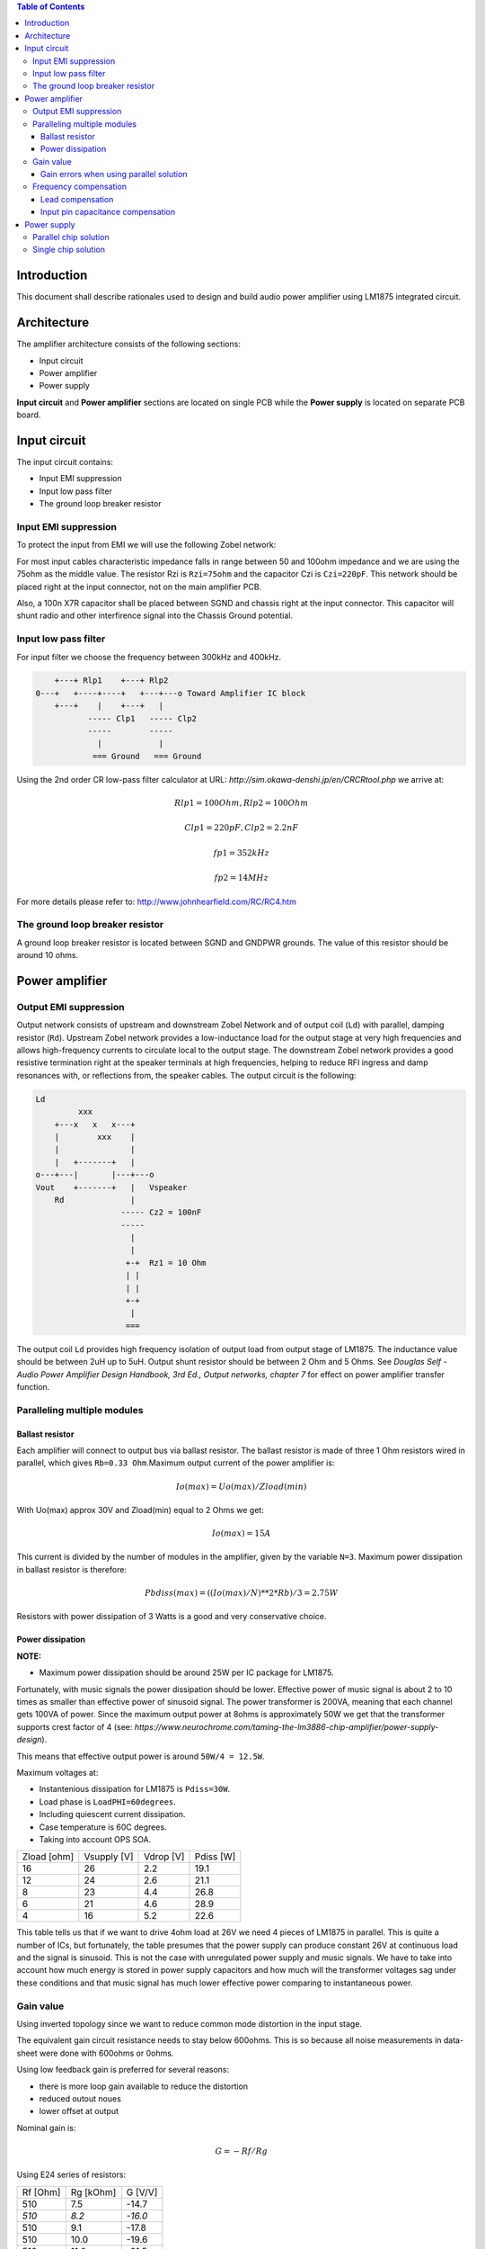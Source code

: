 
.. contents:: Table of Contents
   :depth: 3


Introduction
============

This document shall describe rationales used to design and build audio 
power amplifier using LM1875 integrated circuit.

Architecture
============

The amplifier architecture consists of the following sections:

* Input circuit
* Power amplifier
* Power supply

**Input circuit** and **Power amplifier** sections are located on single PCB
while the **Power supply** is located on separate PCB board.

.. image:: images/pcb_from_top.png

.. image:: images/pcb_render_corner.png


Input circuit
============

The input circuit contains:

* Input EMI suppression
* Input low pass filter
* The ground loop breaker resistor

Input EMI suppression
---------------------

To protect the input from EMI we will use the following Zobel network:

.. code::
          o Positive input or negative input
          |
          |
        ----- Czi
        -----
          |
          |
         +-+  Rzi
         | |
         | |
         +-+
          |
         === Ground


For most input cables characteristic impedance falls in range between
50 and 100ohm impedance and we are using the 75ohm as the middle value. The
resistor Rzi is ``Rzi=75ohm`` and the capacitor Czi is ``Czi=220pF``.
This network should be placed right at the input connector, not on the
main amplifier PCB.


Also, a 100n X7R capacitor shall be placed between SGND and chassis right at the
input connector. This capacitor will shunt radio and other interfirence signal
into the Chassis Ground potential.

Input low pass filter
---------------------

For input filter we choose the frequency between 300kHz and 400kHz.

.. code::

        +---+ Rlp1    +---+ Rlp2
    0---+   +----+----+   +---+---o Toward Amplifier IC block
        +---+    |    +---+   |
               ----- Clp1   ----- Clp2
               -----        -----
                 |            |
                === Ground   === Ground


Using the 2nd order CR low-pass filter calculator at URL:
*http://sim.okawa-denshi.jp/en/CRCRtool.php* we arrive at:

.. math::

    Rlp1 = 100 Ohm, Rlp2 = 100 Ohm

    Clp1 = 220pF,   Clp2 = 2.2nF

    fp1 = 352kHz

    fp2 = 14MHz
	

For more details please refer to: http://www.johnhearfield.com/RC/RC4.htm

The ground loop breaker resistor
--------------------------------

A ground loop breaker resistor is located between SGND and GNDPWR grounds. The
value of this resistor should be around 10 ohms.

Power amplifier
===============

Output EMI suppression
----------------------

Output network consists of upstream and downstream Zobel Network and of output
coil (``Ld``) with parallel, damping resistor (``Rd``). Upstream Zobel network 
provides a low-inductance load for the output stage at very high frequencies 
and allows high-frequency currents to circulate local to the output stage. The 
downstream Zobel network provides a good resistive termination right at the 
speaker terminals at high frequencies, helping to reduce RFI ingress and damp
resonances with, or reflections from, the speaker cables.
The output circuit is the following:

.. code::

    Ld
             xxx
        +---x   x   x---+
        |        xxx    |
        |               |
        |   +-------+   |
    o---+---|       |---+---o
    Vout    +-------+   |   Vspeaker
        Rd              |
                      ----- Cz2 = 100nF
                      -----
                        |
                        |
                       +-+  Rz1 = 10 Ohm
                       | |
                       | |
                       +-+
                        |
                       ===


The output coil ``Ld`` provides high frequency isolation of output load from 
output stage of LM1875. The inductance value should be between 2uH up to 5uH. 
Output shunt resistor should be between 2 Ohm and 5 Ohms. See 
*Douglas Self - Audio Power Amplifier Design Handbook, 3rd Ed., Output networks, 
chapter 7* for effect on power amplifier transfer function.

Paralleling multiple modules
----------------------------

Ballast resistor
````````````````

Each amplifier will connect to output bus via ballast resistor. The ballast
resistor is made of three 1 Ohm resistors wired in parallel, which gives 
``Rb=0.33 Ohm``.Maximum output current of the power amplifier is:

.. math::

    Io(max)=Uo(max)/Zload(min)
    
With Uo(max) approx 30V and Zload(min) equal to 2 Ohms we get:

.. math::
    
    Io(max)=15A

This current is divided by the number of modules in the amplifier, given by the
variable ``N=3``. Maximum power dissipation in ballast resistor is therefore:

.. math::

    Pbdiss(max)=((Io(max)/N)**2*Rb)/3=2.75W
    
Resistors with power dissipation of 3 Watts is a good and very conservative
choice.

Power dissipation
`````````````````

**NOTE:**

* Maximum power dissipation should be around 25W per IC package for LM1875.

Fortunately, with music signals the power dissipation should be lower. 
Effective power of music signal is about 2 to 10 times as smaller than 
effective power of sinusoid signal. The power transformer is 200VA, meaning 
that each channel gets 100VA of power. Since the maximum output power at 8ohms 
is approximately 50W we get that the transformer supports crest factor of 4 
(see: 
*https://www.neurochrome.com/taming-the-lm3886-chip-amplifier/power-supply-design*).

This means that effective output power is around ``50W/4 = 12.5W``.

Maximum voltages at:

* Instantenious dissipation for LM1875 is ``Pdiss=30W``.
* Load phase is ``LoadPHI=60degrees``.
* Including quiescent current dissipation.
* Case temperature is 60C degrees.
* Taking into account OPS SOA.

+-------------+-------------+-----------+--------------+
| Zload [ohm] | Vsupply [V] | Vdrop [V] | Pdiss [W]    |
+-------------+-------------+-----------+--------------+
| 16          | 26          | 2.2       | 19.1         |
+-------------+-------------+-----------+--------------+
| 12          | 24          | 2.6       | 21.1         |
+-------------+-------------+-----------+--------------+
| 8           | 23          | 4.4       | 26.8         |
+-------------+-------------+-----------+--------------+
| 6           | 21          | 4.6       | 28.9         |
+-------------+-------------+-----------+--------------+
| 4           | 16          | 5.2       | 22.6         |
+-------------+-------------+-----------+--------------+

This table tells us that if we want to drive 4ohm load at 26V we need 4 pieces
of LM1875 in parallel. This is quite a number of ICs, but fortunately, the
table presumes that the power supply can produce constant 26V at continuous
load and the signal is sinusoid. This is not the case with unregulated power
supply and music signals. We have to take into account how much energy is
stored in power supply capacitors and how much will the transformer voltages 
sag under these conditions and that music signal has much lower effective power
comparing to instantaneous power.

Gain value
----------

Using inverted topology since we want to reduce common mode distortion in the
input stage.

The equivalent gain circuit resistance needs to stay below 600ohms. This is so
because all noise measurements in data-sheet were done with 600ohms or 0ohms.

Using low feedback gain is preferred for several reasons:

* there is more loop gain available to reduce the distortion
* reduced outout noues
* lower offset at output

Nominal gain is:

.. math::

    G=-Rf/Rg


Using E24 series of resistors:

+-----------+-----------+---------+
| Rf [Ohm]  | Rg [kOhm] | G [V/V] |
+-----------+-----------+---------+
| 510       |  7.5      | -14.7   |
+-----------+-----------+---------+
| *510*     |  *8.2*    | *-16.0* |
+-----------+-----------+---------+
| 510       |  9.1      | -17.8   |
+-----------+-----------+---------+
| 510       | 10.0      | -19.6   |
+-----------+-----------+---------+
| 510       | 11.0      | -21.5   |
+-----------+-----------+---------+

Using E48 series of resistors:

+-----------+-----------+---------+
| Rf [Ohm]  | Rg [kOhm] | G [V/V] |
+-----------+-----------+---------+
| 511       |  7.50     | -14.7   |
+-----------+-----------+---------+
| 511       |  7.87     | -15.4   |
+-----------+-----------+---------+
| *511*     |  *8.25*   | *-16.1* |
+-----------+-----------+---------+
| 511       |  8.66     | -16.9   |
+-----------+-----------+---------+
| 511       |  9.09     | -17.8   |
+-----------+-----------+---------+
| 511       |  9.53     | -18.6   |
+-----------+-----------+---------+
| 511       | 10.00     | -19.6   |
+-----------+-----------+---------+
| 511       | 10.50     | -20.5   |
+-----------+-----------+---------+
| 511       | 11.00     | -21.5   |
+-----------+-----------+---------+
| 499       |  7.50     | -15.0   |
+-----------+-----------+---------+

Chosen values for E24 series:

* Rf = 7.5kOhm
* Rg = 510 Ohm
    
Chosen values for E48 series:

* Rf = 7.5kOhm
* Rg = 499 Ohm
 
Chosen values when using parallel E24 series (two resistor):

* Rf = 15kOhm
* Rg = 1kOhm

Chosen values when using parallel E48 series (two resistor):

* Rf = 15kOhm
* Rg = 1kOhm


Gain errors when using parallel solution
````````````````````````````````````````

Nominal absolute gain is:

.. math::

    G=Rf/Rg

Where ``Rf`` is the resistor towards output and ``Rg`` is the resistor towards
signal source. We are using absolute gain here since it's more natural to work
with positive numbers. The resistor tolerance is 0.1%. Maximum value for gain
due to resistor tolerances in this case is:

.. math::

    G(max)=Rf(max)/Rg(min)

    G(max)=(Rf*(1+pp))/(Rg*(1-pp))=G*(1+pp)/(1-pp)

Minimum gain is:

.. math::

    G(min)=Rf(min)/Rg(max)

    G(min)=(Rf*(1-pp))/(Rg*(1+pp))=G*(1-pp)/(1+pp)

Maximum voltage difference by resistor tolerances can be calculated by:

.. math::

    Uin=Uout(max)/G

    Urdiff(max)=G(max)*Uin-G(min)*Uin=Uin*(G(max)-G(min))

    Urdiff(max)=(Uout(max)/G)*(G(max)-G(min))

This approximates to: 

.. math::

    Udiff(max)=Uout(max)*4*pp

For 0.1% the pp is 0.001, so if ``pp=0.001`` and ``uout(max) = 30V``, we get:

.. math::

    Urdiff(max) = 120mV

Maximum voltage difference due to different open loop gains can be calculated,
too:

.. math::

    Eadiff(max)=uout(max)/A(min)

Typical open loop gain in the data-sheet is 115dB. Minimum open loop gain is
90dB. This calculates to the difference of input voltage, 90dB is approx.
30.000:

.. math::

    Eadiff(max)=30/30000=1mV

This calculates to:

.. math::

    Uadiff(max)=Eadiff(max)*g=30mV

Total max difference voltage is sum of voltages created from resistor
tolerances and a voltage from open loop gain deficiency:

.. math::

    Udiff(max)=Urdiff(max)+Uadiff(max)=120+30=150mV

For this part of circuit there is no advantage of using multiple resistors
(parallel or series) to get the desired resistance but lower the tolerance.
The reason the tolerances do not decrease when using multiple resistors is
because of the involved manufacturing process. Using multiple resistors is
OK only in situation when wanting bigger power dissipation ability or to get
a specific non E24 resistance.

The equivalent resistance of the loop gain circuitry must be below 600ohms.

The LM1875 shall be in differential connection. The lower arm of the gain loop
circuitry shall use ~500ohm resistor. Using 470uF we get 0.68Hz lower corner
frequency. Also, the signal is applied to inverting input. See Bob Cordell
super gain clone ``.ppt``.

Frequency compensation
----------------------

The LM1875 is modeled in the following way:

* ``Aol``, typical open loop gain at DC.
* ``Fp1``, dominant pole.
* ``Fp2``, a pole which probably originates from output stage.
* ``Fp3``, pole which probably originates from input or intermediate stages.
* ``Fp4 Hz``, pole which probably originates from input or intermediate stages.
* ``Rops``, open loop output stage impedance. The OPS open loop impedance is 
  unusually low because the LM3886 uses output inclusive Miller compensation
  which can be observed on the equivalent schematic in the data-sheet.

+-----------+-----------+-----------+-----------+-----------+-----------+-----------+
| Chip      | Aol [dB]  | Fp1 [Hz]  | Fp2 [Hz]  | Fp3 [Hz]  | Fp4 [Hz]  | Rops [Ohm]|
+-----------+-----------+-----------+-----------+-----------+-----------+-----------+
| LM1875    | 90        | 15        | 1.5e6     | 8e6       | 9e6       | 500e-3    |
+-----------+-----------+-----------+-----------+-----------+-----------+-----------+

Lead compensation
`````````````````

Equivalent feedback network with lead compensation circuit::

          + Vout
          |
          *------+
          |      |
         +-+ Rf  |
         | |   ----- Cf=Cl (+Csi, see Input pin capacitance compensation)
         | |   -----
         +-+     |
   Vf     |      |
    +-----*------+
          |
         +-+ Rg
         | |
         | |
         +-+
          |
          + Input

Resistors `Rf` and `Rg` are part of feedback network. Capacitor `Cf` is the
compensation capacitor. The transfer function of this network is given as:

.. math::

    Vf(s)=I(s)*Rg

    Vout(s)=I(s)*(Rf||Cl + Rg)=I(s)*(Rf/(1+s*Rf*Cl)+Rg)

    H(s)=Vf(s)/Vout(s)=(Rg/(Rf+Rg))*((1+s*Rf*Cl)/(1+s*Re*Cl))

Zero: 

.. math::

    wz=1/(Rf*Cl)

Pole: 

.. math::

    wp=1/(Re*Cl)

Where:

.. math::

    Re=Rf||Rg=Rf*Rg/(Rf+Rg)

With this compensation we want to compensate for LM3886 ``fp2`` pole. Although
the ``fp2`` pole has a high value of it still has quite the effect on the gain 
phase near unity gain bandwidth (UGBW) value. To compensate for ``fp2``
pole we can use ``wz`` equation above. 

For LM1875 we would get:

.. math::
    
    Rf = 7.5kOhm
    
    fp2 = 1.6e6 Hz
    
    Cl=1/(2*pi*Rf*fp2)=13.3pF
    
Outcome:

* By using this compensation we improve the loop gain phase around UGBW point
  and at higher frequencies.
* The ``Cf`` in this compensation is known to reduce the closed loop
  bandwidth. Since the ``Cf`` value is so small the impact to closed loop
  bandwidth should be minimal.

Input pin capacitance compensation
``````````````````````````````````

Input pins have the following parasitic capacitances associated:

* Cdiff
* Cm
* Cstray

The LM1875 data-sheet does not specify any parameter regarding parasitic
input capacitances. Voltage feedback OPAMPS usually have both differential and
common-mode input impedances specified. In the absence of any information, it
is safe to use the model given in the next figure:

.. code::

                   +----+ Zdiff
    +input o---+---|    |---+---o -input
               |   +----+   |
               |            |
              +-+ Zcm1     +-+ Zcm2
              | |          | |
              | |          | |
              +-+          +-+
               |            |
              ===          ===

We can use a rough estimation of values based on experience on using other 
audio BJT OPAMPS, and typical values are around ``Cdiff=5pF``, ``Cm=4pF`` 
and ``Cstray=3pF``. All three equivalent capacitors are tied in parallel, 
so the total input capacitance becomes:

.. math::

    Cinput = Cdiff+Cm+Cstray=5pF+5pF+3pF=12pF
    
To mitigate this capacitance we can add capacitance `Csi` parallel to `Rf` 
resistor. To compensate for this the following equation is applied:

.. math::

    Rf*Csi=Rg*Cinput
    
    Csi=Cinput*Rg/Rf=0.8pF
    
Since we are already using lead compensation we just add this value to existing
`Cl` capacitor.

Also, note that LM1875 model has tree more additional poles:

* ``Fp2``, pole which probably originates from input or intermediate 
  stages.
* ``Fp3``, pole which probably originates from input or intermediate 
  stages.
* A pole from ``Rops``, open loop output stage impedance which in conjunction 
  with output Zobel and connected load forms another high frequency pole.
   
Although all above poles are very high in frequency they still have their
impact on lower frequency part of transfer function and reduce a few degrees of
phase margin at UGBW point (approx. at 500kHz). Because of these poles we can
freely put a bit bigger `Cf` capacitor value in the feedback network. Rough
estimation is to put additional 1-3pF.

.. math::

	Cadd = 2pF

For LM1875 we get:

.. math::

    Cf=Cl+Csi+Cadd=13.3+0.8+2pF=16.1pF
    
Since the closest, standard values of capacitors are 15pF and 18pF, we choose
the 15pF as the final value for `Cl` capacitor:

.. math::

    Cf=15pF 

Power supply
============

Before rectifier diodes a snubber RC circuit should be placed to decrease diode
switching impulse. Recommended values are ``Rsn = 1 Ohm``, ``Csn = 470nF``::

          o Vsupply
          |
          |
        ----- Csn = 470nF
        -----
          |
          |
         +-+  Rsn = 1 Ohm
         | |
         | |
         +-+
          |
         === Ground

This snubber may be placed near the IC power supply lines, too.

Using stabilized power supplies, for example by using LT1083 regulator is only
meaningful at lower output powers. The regulation becomes really expensive when
used in high power amplifiers. Regulated power supplies are OK when used up to
powers of 20W-30W @ 8 Ohm.

**NOTE:**

* On case chassis there should be a safety ground screw just near at the input
  220V socket.


Parallel chip solution
----------------------

Transformer specification for LM1875 amplifier is the following:

* ``S=200VA``, power rating.
* ``Usn1=20Veff``, first secondary nominal voltage.
* ``Usn2=20Veff``, second secondary nominal voltage.
* ``k=5%``, regulation.

Secondary internal resistance is:

.. math::

    Usu=Usn1*(1+(k/100))
    
    Isn=S/(Usn1+Usn2)
    
    Ri=(Usn1-Usu)/Isn
    
Using values from above we get:

.. math:: 
    
    Usu=20*(1+(5/100))=21Veff
    
    Isn=5Aeff

    Ri=200mOhm
    
The power supply section is using two banks of 10mF capacitors with 0.22Ohm
resistor in series between them. This arrangement gives time constant about
100ms when going from unloaded to full load state.

Single chip solution
--------------------

Transformer specification for LM1875 amplifier is the following:

* ``S=80VA``, power rating.
* ``Usn1=18Veff``, first secondary nominal voltage.
* ``Usn2=18Veff``, second secondary nominal voltage.
* ``k=10%``, regulation.

Secondary internal resistance is:

.. math::

    Usu=Usn1*(1+(k/100))
    
    Isn=S/(Usn1+Usn2)
    
    Ri=(Usn1-Usu)/Isn
    
Using values from above we get:

.. math:: 
    
    Usu=18*(1+(10/100))=19.8Veff
    
    Isn=2.2Aeff

    Ri=810mOhm
    
The power supply section is using single banks of 10mF capacitors with 0.22Ohm
resistor in series between bridge rectifier and smoothing capacitors.




